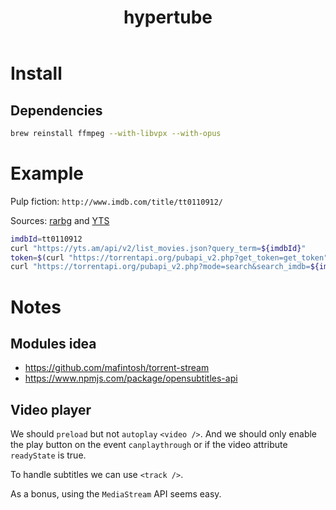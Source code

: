#+TITLE: hypertube
* Install
** Dependencies
#+BEGIN_SRC sh
  brew reinstall ffmpeg --with-libvpx --with-opus
#+END_SRC
* Example
Pulp fiction: =http://www.imdb.com/title/tt0110912/=

Sources: [[https://torrentapi.org/apidocs_v2.txt][rarbg]] and [[https://yts.am/api][YTS]] 
#+BEGIN_SRC bash
    imdbId=tt0110912
    curl "https://yts.am/api/v2/list_movies.json?query_term=${imdbId}"
    token=$(curl "https://torrentapi.org/pubapi_v2.php?get_token=get_token" | sed -n 's/.*"token":"\(.*\)"}/\1/p')
    curl "https://torrentapi.org/pubapi_v2.php?mode=search&search_imdb=${imdbId}&token=${token}"
#+END_SRC

* Notes
** Modules idea
- https://github.com/mafintosh/torrent-stream
- https://www.npmjs.com/package/opensubtitles-api

** Video player
We should =preload= but not =autoplay= =<video />=. And we should only enable the play button on the event =canplaythrough= or if the video attribute =readyState= is true.

To handle subtitles we can use =<track />=.

As a bonus, using the =MediaStream= API seems easy.
